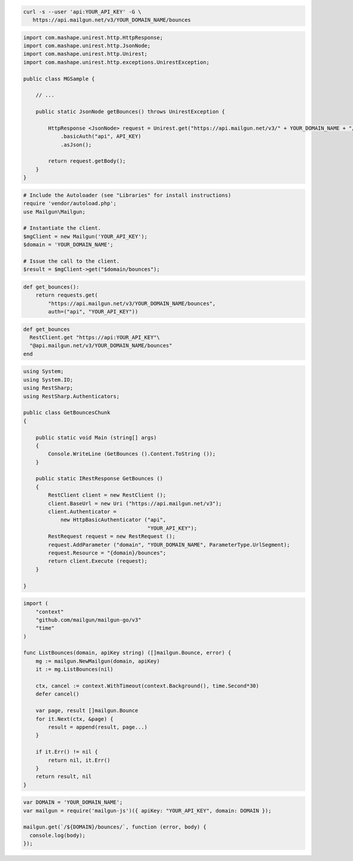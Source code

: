 
.. code-block:: bash

  curl -s --user 'api:YOUR_API_KEY' -G \
     https://api.mailgun.net/v3/YOUR_DOMAIN_NAME/bounces

.. code-block:: java

 import com.mashape.unirest.http.HttpResponse;
 import com.mashape.unirest.http.JsonNode;
 import com.mashape.unirest.http.Unirest;
 import com.mashape.unirest.http.exceptions.UnirestException;
 
 public class MGSample {
 
     // ...
 
     public static JsonNode getBounces() throws UnirestException {
 
         HttpResponse <JsonNode> request = Unirest.get("https://api.mailgun.net/v3/" + YOUR_DOMAIN_NAME + "/bounces")
             .basicAuth("api", API_KEY)
             .asJson();
 
         return request.getBody();
     }
 }

.. code-block:: php

  # Include the Autoloader (see "Libraries" for install instructions)
  require 'vendor/autoload.php';
  use Mailgun\Mailgun;

  # Instantiate the client.
  $mgClient = new Mailgun('YOUR_API_KEY');
  $domain = 'YOUR_DOMAIN_NAME';

  # Issue the call to the client.
  $result = $mgClient->get("$domain/bounces");

.. code-block:: py

 def get_bounces():
     return requests.get(
         "https://api.mailgun.net/v3/YOUR_DOMAIN_NAME/bounces",
         auth=("api", "YOUR_API_KEY"))

.. code-block:: rb

 def get_bounces
   RestClient.get "https://api:YOUR_API_KEY"\
   "@api.mailgun.net/v3/YOUR_DOMAIN_NAME/bounces"
 end

.. code-block:: csharp

 using System;
 using System.IO;
 using RestSharp;
 using RestSharp.Authenticators;

 public class GetBouncesChunk
 {

     public static void Main (string[] args)
     {
         Console.WriteLine (GetBounces ().Content.ToString ());
     }

     public static IRestResponse GetBounces ()
     {
         RestClient client = new RestClient ();
         client.BaseUrl = new Uri ("https://api.mailgun.net/v3");
         client.Authenticator =
             new HttpBasicAuthenticator ("api",
                                         "YOUR_API_KEY");
         RestRequest request = new RestRequest ();
         request.AddParameter ("domain", "YOUR_DOMAIN_NAME", ParameterType.UrlSegment);
         request.Resource = "{domain}/bounces";
         return client.Execute (request);
     }

 }

.. code-block:: go

 import (
     "context"
     "github.com/mailgun/mailgun-go/v3"
     "time"
 )

 func ListBounces(domain, apiKey string) ([]mailgun.Bounce, error) {
     mg := mailgun.NewMailgun(domain, apiKey)
     it := mg.ListBounces(nil)

     ctx, cancel := context.WithTimeout(context.Background(), time.Second*30)
     defer cancel()

     var page, result []mailgun.Bounce
     for it.Next(ctx, &page) {
         result = append(result, page...)
     }

     if it.Err() != nil {
         return nil, it.Err()
     }
     return result, nil
 }

.. code-block:: js

 var DOMAIN = 'YOUR_DOMAIN_NAME';
 var mailgun = require('mailgun-js')({ apiKey: "YOUR_API_KEY", domain: DOMAIN });

 mailgun.get(`/${DOMAIN}/bounces/`, function (error, body) {
   console.log(body);
 });
